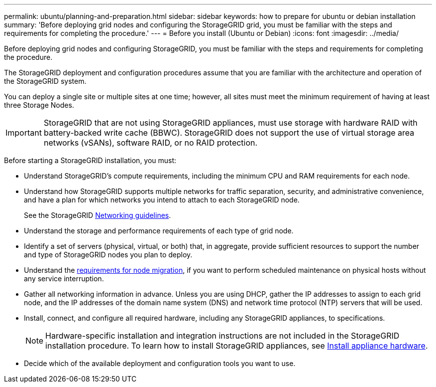---
permalink: ubuntu/planning-and-preparation.html
sidebar: sidebar
keywords: how to prepare for ubuntu or debian installation
summary: 'Before deploying grid nodes and configuring the StorageGRID grid, you must be familiar with the steps and requirements for completing the procedure.'
---
= Before you install (Ubuntu or Debian)
:icons: font
:imagesdir: ../media/

[.lead]
Before deploying grid nodes and configuring StorageGRID, you must be familiar with the steps and requirements for completing the procedure.

The StorageGRID deployment and configuration procedures assume that you are familiar with the architecture and operation of the StorageGRID system.

You can deploy a single site or multiple sites at one time; however, all sites must meet the minimum requirement of having at least three Storage Nodes.

IMPORTANT: StorageGRID that are not using StorageGRID appliances, must use storage with hardware RAID with battery-backed write cache (BBWC). StorageGRID does not support the use of virtual storage area networks (vSANs), software RAID, or no RAID protection.

Before starting a StorageGRID installation, you must:

* Understand StorageGRID's compute requirements, including the minimum CPU and RAM requirements for each node.
* Understand how StorageGRID supports multiple networks for traffic separation, security, and administrative convenience, and have a plan for which networks you intend to attach to each StorageGRID node.
+
See the StorageGRID xref:../network/index.adoc[Networking guidelines].

* Understand the storage and performance requirements of each type of grid node.
* Identify a set of servers (physical, virtual, or both) that, in aggregate, provide sufficient resources to support the number and type of StorageGRID nodes you plan to deploy.
* Understand the xref:node-container-migration-requirements.adoc[requirements for node migration], if you want to perform scheduled maintenance on physical hosts without any service interruption.
* Gather all networking information in advance. Unless you are using DHCP, gather the IP addresses to assign to each grid node, and the IP addresses of the domain name system (DNS) and network time protocol (NTP) servers that will be used.
* Install, connect, and configure all required hardware, including any StorageGRID appliances, to specifications.
+
NOTE: Hardware-specific installation and integration instructions are not included in the StorageGRID installation procedure. To learn how to install StorageGRID appliances, see xref:../installconfig/index.adoc[Install appliance hardware].

* Decide which of the available deployment and configuration tools you want to use.

